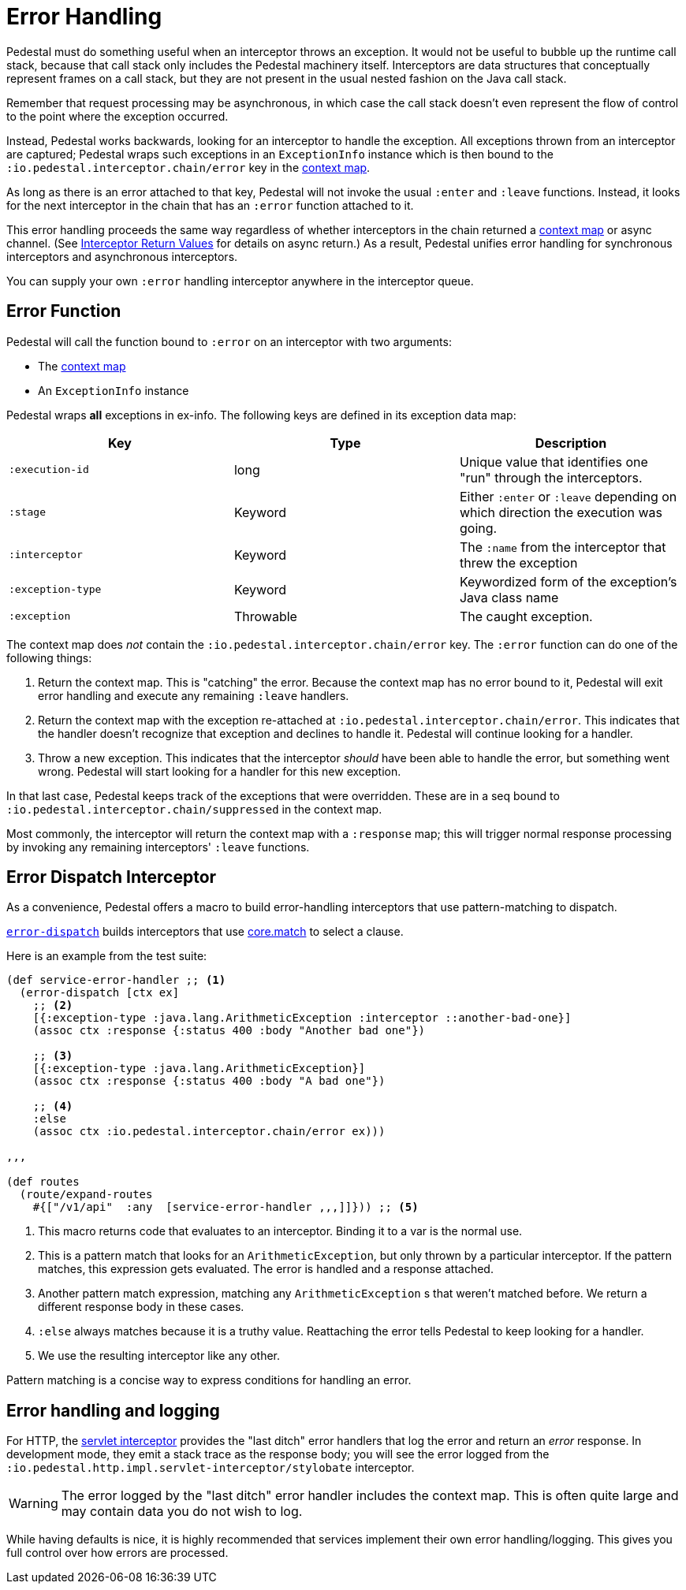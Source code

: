 = Error Handling

Pedestal must do something useful when an interceptor throws an
exception. It would not be useful to bubble up the runtime call stack,
because that call stack only includes the Pedestal machinery
itself. Interceptors are data structures that conceptually represent
frames on a call stack, but they are not present in the usual
nested fashion on the Java call stack.

Remember that request processing may be asynchronous, in which case
the call stack doesn't even represent the flow of control to the point
where the exception occurred.

Instead, Pedestal works backwards, looking for an interceptor to handle
the exception. All exceptions thrown from an
interceptor are captured; Pedestal wraps such exceptions in an `ExceptionInfo` instance
which is then bound to the `:io.pedestal.interceptor.chain/error` key
in the xref:context-map.adoc[context map].

As long as there is an error attached to that key, Pedestal will not
invoke the usual `:enter` and `:leave` functions. Instead, it looks
for the next interceptor in the chain that has an `:error` function
attached to it.

This error handling proceeds the same way regardless of whether
interceptors in the chain returned a xref:context-map.adoc[context map] or
async channel. (See
link:interceptors#_interceptor_return_values[Interceptor Return
Values] for details on async return.) As a result, Pedestal unifies
error handling for synchronous interceptors and asynchronous
interceptors.

You can supply your own `:error` handling interceptor anywhere in the interceptor queue.

== Error Function

Pedestal will call the function bound to `:error` on an interceptor with two arguments:

- The xref:context-map.adoc[context map]
- An `ExceptionInfo` instance

Pedestal wraps *all* exceptions in ex-info. The following keys are
defined in its exception data map:

|===
| Key | Type | Description

| `:execution-id`
| long
| Unique value that identifies one "run" through the interceptors.

| `:stage`
| Keyword
| Either `:enter` or `:leave` depending on which direction the
  execution was going.

| `:interceptor`
| Keyword
| The `:name` from the interceptor that threw the exception

| `:exception-type`
| Keyword
| Keywordized form of the exception's Java class name

| `:exception`
| Throwable
| The caught exception.

|===

The context map does _not_ contain the
`:io.pedestal.interceptor.chain/error` key. The `:error` function can do
one of the following things:

1. Return the context map. This is "catching" the error. Because the
context map has no error bound to it, Pedestal will exit error
handling and execute any remaining `:leave` handlers.
2. Return the context map with the exception re-attached at
`:io.pedestal.interceptor.chain/error`. This indicates that the
handler doesn't recognize that exception and declines to handle
it. Pedestal will continue looking for a handler.
3. Throw a new exception. This indicates that the interceptor _should_
have been able to handle the error, but something went wrong. Pedestal
will start looking for a handler for this new exception.

In that last case, Pedestal keeps track of the exceptions that were
overridden. These are in a seq bound to
`:io.pedestal.interceptor.chain/suppressed` in the context map.

Most commonly, the interceptor will return the context map with a `:response`
map; this will trigger normal response processing by invoking any remaining interceptors' `:leave` functions.

== Error Dispatch Interceptor

As a convenience, Pedestal offers a macro to build error-handling
interceptors that use pattern-matching to dispatch.

link:../api/io.pedestal.interceptor.error.html#var-error-dispatch[`error-dispatch`]
builds interceptors that use
https://github.com/clojure/core.match[core.match] to select a clause.

Here is an example from the test suite:

[source,clojure]
----
(def service-error-handler ;; <1>
  (error-dispatch [ctx ex]
    ;; <2>
    [{:exception-type :java.lang.ArithmeticException :interceptor ::another-bad-one}]
    (assoc ctx :response {:status 400 :body "Another bad one"})

    ;; <3>
    [{:exception-type :java.lang.ArithmeticException}]
    (assoc ctx :response {:status 400 :body "A bad one"})

    ;; <4>
    :else
    (assoc ctx :io.pedestal.interceptor.chain/error ex)))

,,,

(def routes
  (route/expand-routes
    #{["/v1/api"  :any  [service-error-handler ,,,]]})) ;; <5>
----
<1> This macro returns code that evaluates to an interceptor. Binding it to a var is the normal use.
<2> This is a pattern match that looks for an `ArithmeticException`, but only thrown by a particular interceptor. If the pattern matches, this expression gets evaluated. The error is handled and a response attached.
<3> Another pattern match expression, matching any `ArithmeticException` s that weren't matched before. We return a different response body in these cases.
<4> `:else` always matches because it is a truthy value. Reattaching the error tells Pedestal to keep looking for a handler.
<5> We use the resulting interceptor like any other.

Pattern matching is a concise way to express conditions for handling an error.

== Error handling and logging

For HTTP, the link:servlet-interceptor[servlet interceptor] provides the "last
ditch" error handlers that log the error and return an _error_ response. In
development mode, they emit a stack trace as the response body; you will see
the error logged from the `:io.pedestal.http.impl.servlet-interceptor/stylobate` interceptor.

WARNING: The error logged by the "last ditch" error handler includes the context
map. This is often quite large and may contain data you do not wish to log.

While having defaults is nice, it is highly recommended that services implement
their own error handling/logging. This gives you full control over how errors
are processed.
